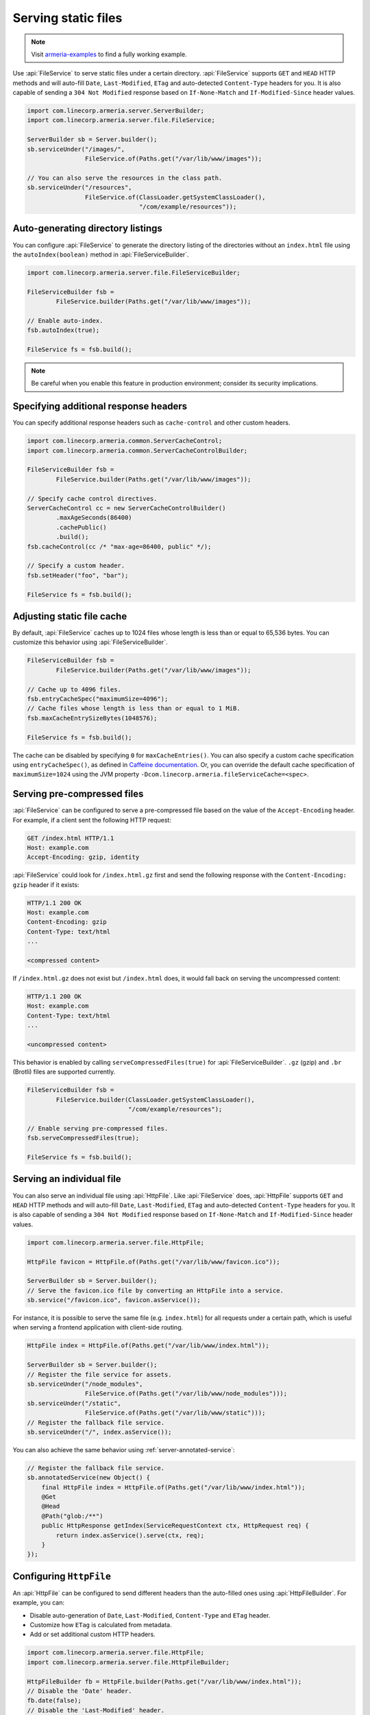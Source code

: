 .. _server-http-file:

Serving static files
====================

.. note::

    Visit `armeria-examples <https://github.com/line/armeria-examples>`_ to find a fully working example.

Use :api:`FileService` to serve static files under a certain directory. :api:`FileService` supports
``GET`` and ``HEAD`` HTTP methods and will auto-fill ``Date``, ``Last-Modified``, ``ETag`` and auto-detected
``Content-Type`` headers for you. It is also capable of sending a ``304 Not Modified`` response based on
``If-None-Match`` and ``If-Modified-Since`` header values.

.. code-block:: java

    import com.linecorp.armeria.server.ServerBuilder;
    import com.linecorp.armeria.server.file.FileService;

    ServerBuilder sb = Server.builder();
    sb.serviceUnder("/images/",
                    FileService.of(Paths.get("/var/lib/www/images"));

    // You can also serve the resources in the class path.
    sb.serviceUnder("/resources",
                    FileService.of(ClassLoader.getSystemClassLoader(),
                                   "/com/example/resources"));

Auto-generating directory listings
----------------------------------

You can configure :api:`FileService` to generate the directory listing of the directories without
an ``index.html`` file using the ``autoIndex(boolean)`` method in :api:`FileServiceBuilder`.

.. code-block:: java

    import com.linecorp.armeria.server.file.FileServiceBuilder;

    FileServiceBuilder fsb =
            FileService.builder(Paths.get("/var/lib/www/images"));

    // Enable auto-index.
    fsb.autoIndex(true);

    FileService fs = fsb.build();

.. note::

   Be careful when you enable this feature in production environment; consider its security implications.

Specifying additional response headers
--------------------------------------

You can specify additional response headers such as ``cache-control`` and other custom headers.

.. code-block:: java

    import com.linecorp.armeria.common.ServerCacheControl;
    import com.linecorp.armeria.common.ServerCacheControlBuilder;

    FileServiceBuilder fsb =
            FileService.builder(Paths.get("/var/lib/www/images"));

    // Specify cache control directives.
    ServerCacheControl cc = new ServerCacheControlBuilder()
            .maxAgeSeconds(86400)
            .cachePublic()
            .build();
    fsb.cacheControl(cc /* "max-age=86400, public" */);

    // Specify a custom header.
    fsb.setHeader("foo", "bar");

    FileService fs = fsb.build();

Adjusting static file cache
---------------------------

By default, :api:`FileService` caches up to 1024 files whose length is less than or equal to
65,536 bytes. You can customize this behavior using :api:`FileServiceBuilder`.

.. code-block:: java

    FileServiceBuilder fsb =
            FileService.builder(Paths.get("/var/lib/www/images"));

    // Cache up to 4096 files.
    fsb.entryCacheSpec("maximumSize=4096");
    // Cache files whose length is less than or equal to 1 MiB.
    fsb.maxCacheEntrySizeBytes(1048576);

    FileService fs = fsb.build();

The cache can be disabled by specifying ``0`` for ``maxCacheEntries()``.
You can also specify a custom cache specification using ``entryCacheSpec()``,
as defined in `Caffeine documentation <https://static.javadoc.io/com.github.ben-manes.caffeine/caffeine/2.8.0/com/github/benmanes/caffeine/cache/CaffeineSpec.html>`_.
Or, you can override the default cache specification of ``maximumSize=1024`` using
the JVM property ``-Dcom.linecorp.armeria.fileServiceCache=<spec>``.

Serving pre-compressed files
----------------------------

:api:`FileService` can be configured to serve a pre-compressed file based on the value of the
``Accept-Encoding`` header. For example, if a client sent the following HTTP request:

.. code-block:: http

    GET /index.html HTTP/1.1
    Host: example.com
    Accept-Encoding: gzip, identity

:api:`FileService` could look for ``/index.html.gz`` first and send the following response with the
``Content-Encoding: gzip`` header if it exists:

.. code-block:: http

    HTTP/1.1 200 OK
    Host: example.com
    Content-Encoding: gzip
    Content-Type: text/html
    ...

    <compressed content>

If ``/index.html.gz`` does not exist but ``/index.html`` does, it would fall back on serving the uncompressed
content:

.. code-block:: http

    HTTP/1.1 200 OK
    Host: example.com
    Content-Type: text/html
    ...

    <uncompressed content>

This behavior is enabled by calling ``serveCompressedFiles(true)`` for :api:`FileServiceBuilder`.
``.gz`` (gzip) and ``.br`` (Brotli) files are supported currently.

.. code-block:: java

    FileServiceBuilder fsb =
            FileService.builder(ClassLoader.getSystemClassLoader(),
                                "/com/example/resources");

    // Enable serving pre-compressed files.
    fsb.serveCompressedFiles(true);

    FileService fs = fsb.build();

Serving an individual file
--------------------------

You can also serve an individual file using :api:`HttpFile`. Like :api:`FileService` does, :api:`HttpFile`
supports ``GET`` and ``HEAD`` HTTP methods and will auto-fill ``Date``, ``Last-Modified``, ``ETag`` and
auto-detected ``Content-Type`` headers for you. It is also capable of sending a ``304 Not Modified`` response
based on ``If-None-Match`` and ``If-Modified-Since`` header values.

.. code-block:: java

    import com.linecorp.armeria.server.file.HttpFile;

    HttpFile favicon = HttpFile.of(Paths.get("/var/lib/www/favicon.ico"));

    ServerBuilder sb = Server.builder();
    // Serve the favicon.ico file by converting an HttpFile into a service.
    sb.service("/favicon.ico", favicon.asService());

For instance, it is possible to serve the same file (e.g. ``index.html``) for all requests under a certain
path, which is useful when serving a frontend application with client-side routing.

.. code-block:: java

    HttpFile index = HttpFile.of(Paths.get("/var/lib/www/index.html"));

    ServerBuilder sb = Server.builder();
    // Register the file service for assets.
    sb.serviceUnder("/node_modules",
                    FileService.of(Paths.get("/var/lib/www/node_modules")));
    sb.serviceUnder("/static",
                    FileService.of(Paths.get("/var/lib/www/static")));
    // Register the fallback file service.
    sb.serviceUnder("/", index.asService());

You can also achieve the same behavior using :ref:`server-annotated-service`:

.. code-block:: java

    // Register the fallback file service.
    sb.annotatedService(new Object() {
        final HttpFile index = HttpFile.of(Paths.get("/var/lib/www/index.html"));
        @Get
        @Head
        @Path("glob:/**")
        public HttpResponse getIndex(ServiceRequestContext ctx, HttpRequest req) {
            return index.asService().serve(ctx, req);
        }
    });

Configuring ``HttpFile``
------------------------

An :api:`HttpFile` can be configured to send different headers than the auto-filled ones using
:api:`HttpFileBuilder`. For example, you can:

- Disable auto-generation of ``Date``, ``Last-Modified``, ``Content-Type`` and ``ETag`` header.
- Customize how ``ETag`` is calculated from metadata.
- Add or set additional custom HTTP headers.

.. code-block:: java

    import com.linecorp.armeria.server.file.HttpFile;
    import com.linecorp.armeria.server.file.HttpFileBuilder;

    HttpFileBuilder fb = HttpFile.builder(Paths.get("/var/lib/www/index.html"));
    // Disable the 'Date' header.
    fb.date(false);
    // Disable the 'Last-Modified' header.
    fb.lastModified(false);
    // Disable the 'ETag' header.
    fb.entityTag(false);
    // Disable the 'Content-Type' header.
    fb.autoDetectContentType(false);
    // Set the 'Content-Type' header manually.
    fb.contentType("text/html; charset=EUC-KR");
    // Set the 'Cache-Control' header.
    fb.cacheControl(ServerCacheControl.REVALIDATED /* "no-cache" */);
    // Set a custom header.
    fb.setHeader("x-powered-by", "Armeria");
    HttpFile f = fb.build();

Caching ``HttpFile``
--------------------

Unlike :api:`FileService`, :api:`HttpFile` does not cache the file content. Use ``HttpFile.ofCached()``
to enable content caching for an existing :api:`HttpFile`:

.. code-block:: java

    HttpFile uncachedFile = HttpFile.of(Paths.get("/var/lib/www/index.html"));
    HttpFile cachedFile = HttpFile.ofCached(uncachedFile, 65536);

Note that you need to specify the maximum allowed length of the cached content. In the above example, the file
will not be cached if the length of the file exceeds 65,536 bytes.

Aggregating ``HttpFile``
------------------------

An :api:`HttpFile` usually does not store its content in memory but reads its content on demand, allowing you
to stream a potentially very large file. If you want to ensure the content of the file is kept in memory so
that file I/O does not occur on each retrieval, you can use the ``aggregate()`` method:

.. code-block:: java

    // You need to prepare an Executor which will be used for reading the file,
    // because file I/O is often a blocking operation.
    Executor ioExecutor = ...;

    HttpFile file = HttpFile.of(Paths.get("/var/lib/www/img/logo.png");
    CompletableFuture<AggregatedHttpFile> future = file.aggregate(ioExecutor);
    AggregatedHttpFile aggregated = future.join();

    // Note that AggregatedHttpFile is a subtype of HttpFile.
    assert aggregated instanceof HttpFile;

    // The content of the file can now be retrieved from memory.
    HttpData content = aggregated.content();

Note that an aggregated :api:`HttpFile` is not linked in any way from the :api:`HttpFile` it was aggregated
from, which means the content and attributes of the aggregated :api:`HttpFile` does not change when the original
:api:`HttpFile` changes. Use ``HttpFile.ofCached()`` instead if such behavior is necessary.

Building ``AggregatedHttpFile`` from ``HttpData``
-------------------------------------------------

The content you need to serve is not always from an external resource but sometimes from memory, such as
``byte[]`` or ``String``. Use ``HttpFile.of(HttpData)`` or ``HttpFile.builder(HttpData)`` to build an
``AggregatedHttpFile`` from an in-memory resource:

.. code-block:: java

    // Build from a byte array.
    AggregatedHttpFile f1 = HttpFile.of(HttpData.of(new byte[] { 1, 2, 3, 4 }));

    // Build from a String.
    AggregatedHttpFile f2 = HttpFile.of(HttpData.ofUtf8("Hello, world!"));

    // Build using a builder with downcast.
    // Note: HttpFileBuilder.build() returns an AggregatedHttpFile
    //       if HttpFileBuilder was created from an HttpData.
    AggregatedHttpFile f3 =
        (AggregatedHttpFile) HttpFile.builder(HttpData.ofAscii("Armeria"))
                                     .lastModified(false)
                                     .build();
